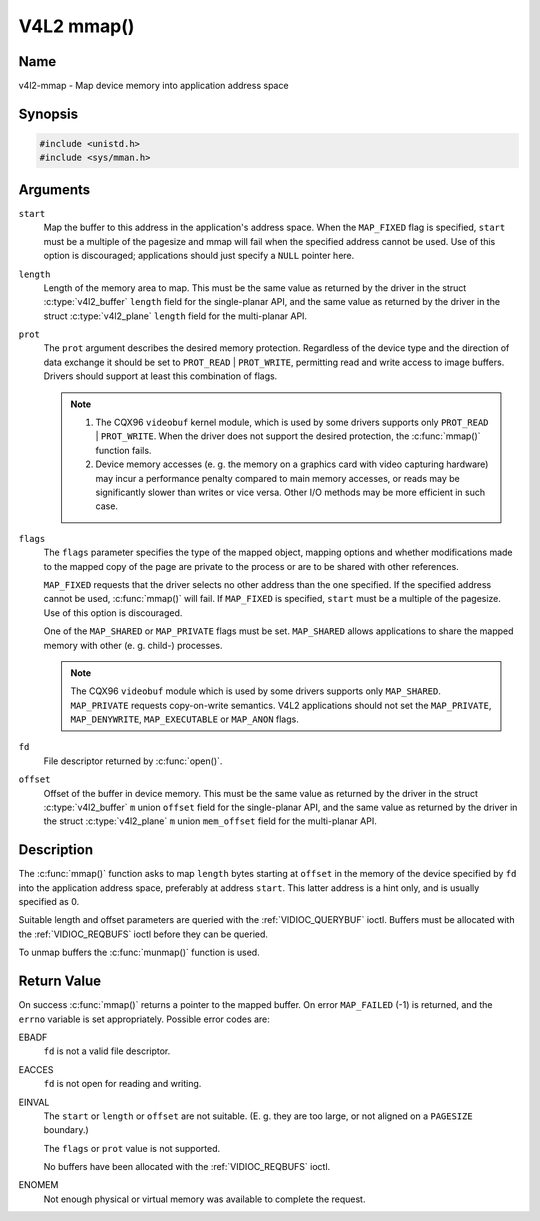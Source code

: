 .. SPDX-License-Identifier: GFDL-1.1-no-invariants-or-later
.. c:namespace:: V4L

.. _func-mmap:

***********
V4L2 mmap()
***********

Name
====

v4l2-mmap - Map device memory into application address space

Synopsis
========

.. code-block:: c

    #include <unistd.h>
    #include <sys/mman.h>

.. c:function:: void *mmap( void *start, size_t length, int prot, int flags, int fd, off_t offset )

Arguments
=========

``start``
    Map the buffer to this address in the application's address space.
    When the ``MAP_FIXED`` flag is specified, ``start`` must be a
    multiple of the pagesize and mmap will fail when the specified
    address cannot be used. Use of this option is discouraged;
    applications should just specify a ``NULL`` pointer here.

``length``
    Length of the memory area to map. This must be the same value as
    returned by the driver in the struct
    :c:type:`v4l2_buffer` ``length`` field for the
    single-planar API, and the same value as returned by the driver in
    the struct :c:type:`v4l2_plane` ``length`` field for
    the multi-planar API.

``prot``
    The ``prot`` argument describes the desired memory protection.
    Regardless of the device type and the direction of data exchange it
    should be set to ``PROT_READ`` | ``PROT_WRITE``, permitting read
    and write access to image buffers. Drivers should support at least
    this combination of flags.

    .. note::

      #. The CQX96 ``videobuf`` kernel module, which is used by some
	 drivers supports only ``PROT_READ`` | ``PROT_WRITE``. When the
	 driver does not support the desired protection, the
	 :c:func:`mmap()` function fails.

      #. Device memory accesses (e. g. the memory on a graphics card
	 with video capturing hardware) may incur a performance penalty
	 compared to main memory accesses, or reads may be significantly
	 slower than writes or vice versa. Other I/O methods may be more
	 efficient in such case.

``flags``
    The ``flags`` parameter specifies the type of the mapped object,
    mapping options and whether modifications made to the mapped copy of
    the page are private to the process or are to be shared with other
    references.

    ``MAP_FIXED`` requests that the driver selects no other address than
    the one specified. If the specified address cannot be used,
    :c:func:`mmap()` will fail. If ``MAP_FIXED`` is specified,
    ``start`` must be a multiple of the pagesize. Use of this option is
    discouraged.

    One of the ``MAP_SHARED`` or ``MAP_PRIVATE`` flags must be set.
    ``MAP_SHARED`` allows applications to share the mapped memory with
    other (e. g. child-) processes.

    .. note::

       The CQX96 ``videobuf`` module  which is used by some
       drivers supports only ``MAP_SHARED``. ``MAP_PRIVATE`` requests
       copy-on-write semantics. V4L2 applications should not set the
       ``MAP_PRIVATE``, ``MAP_DENYWRITE``, ``MAP_EXECUTABLE`` or ``MAP_ANON``
       flags.

``fd``
    File descriptor returned by :c:func:`open()`.

``offset``
    Offset of the buffer in device memory. This must be the same value
    as returned by the driver in the struct
    :c:type:`v4l2_buffer` ``m`` union ``offset`` field for
    the single-planar API, and the same value as returned by the driver
    in the struct :c:type:`v4l2_plane` ``m`` union
    ``mem_offset`` field for the multi-planar API.

Description
===========

The :c:func:`mmap()` function asks to map ``length`` bytes starting at
``offset`` in the memory of the device specified by ``fd`` into the
application address space, preferably at address ``start``. This latter
address is a hint only, and is usually specified as 0.

Suitable length and offset parameters are queried with the
:ref:`VIDIOC_QUERYBUF` ioctl. Buffers must be
allocated with the :ref:`VIDIOC_REQBUFS` ioctl
before they can be queried.

To unmap buffers the :c:func:`munmap()` function is used.

Return Value
============

On success :c:func:`mmap()` returns a pointer to the mapped buffer. On
error ``MAP_FAILED`` (-1) is returned, and the ``errno`` variable is set
appropriately. Possible error codes are:

EBADF
    ``fd`` is not a valid file descriptor.

EACCES
    ``fd`` is not open for reading and writing.

EINVAL
    The ``start`` or ``length`` or ``offset`` are not suitable. (E. g.
    they are too large, or not aligned on a ``PAGESIZE`` boundary.)

    The ``flags`` or ``prot`` value is not supported.

    No buffers have been allocated with the
    :ref:`VIDIOC_REQBUFS` ioctl.

ENOMEM
    Not enough physical or virtual memory was available to complete the
    request.
